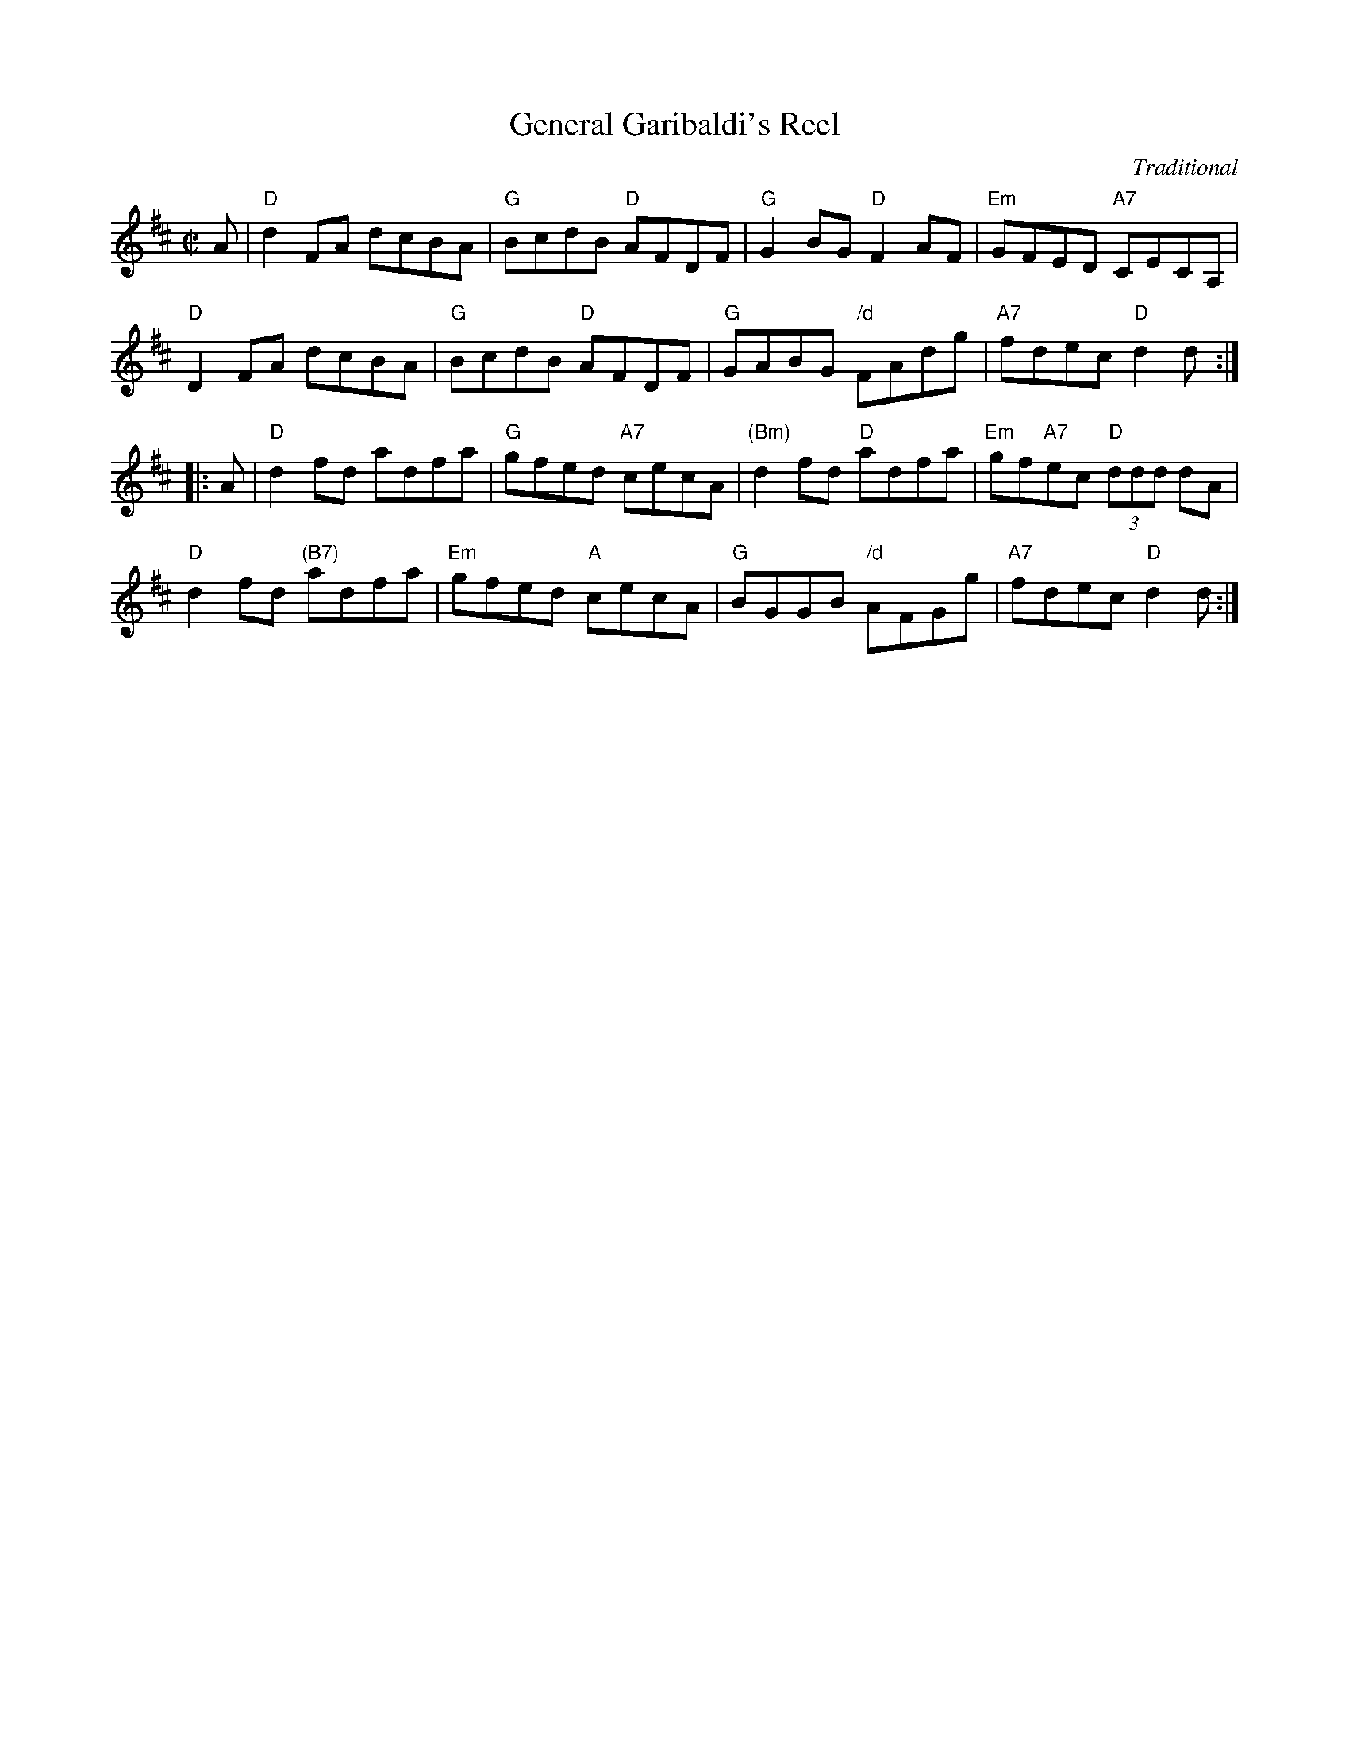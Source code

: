 X: 081
T: General Garibaldi's Reel
C: Traditional
B: RSCDS Graded 2 #8
R: reel
Z: 2010 John Chambers <jc:trillian.mit.edu>
M: C|
L: 1/8
K: D
A |\
"D"d2FA dcBA | "G"BcdB "D"AFDF | "G"G2BG "D"F2AF | "Em"GFED "A7"CECA, |
"D"D2FA dcBA | "G"BcdB "D"AFDF | "G"GABG "/d"FAdg | "A7"fdec "D"d2d :|
|: A |\
"D"d2fd adfa | "G"gfed "A7"cecA | "(Bm)"d2fd "D"adfa | "Em"gf"A7"ec "D"(3ddd dA |
"D"d2fd "(B7)"adfa | "Em"gfed "A"cecA | "G"BGGB "/d"AFGg | "A7"fdec "D"d2d :|
